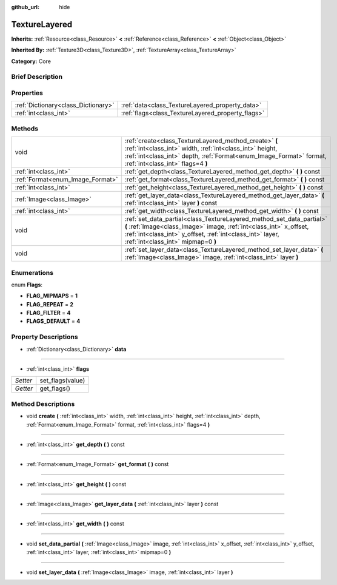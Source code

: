 :github_url: hide

.. Generated automatically by doc/tools/makerst.py in Godot's source tree.
.. DO NOT EDIT THIS FILE, but the TextureLayered.xml source instead.
.. The source is found in doc/classes or modules/<name>/doc_classes.

.. _class_TextureLayered:

TextureLayered
==============

**Inherits:** :ref:`Resource<class_Resource>` **<** :ref:`Reference<class_Reference>` **<** :ref:`Object<class_Object>`

**Inherited By:** :ref:`Texture3D<class_Texture3D>`, :ref:`TextureArray<class_TextureArray>`

**Category:** Core

Brief Description
-----------------



Properties
----------

+-------------------------------------+---------------------------------------------------+
| :ref:`Dictionary<class_Dictionary>` | :ref:`data<class_TextureLayered_property_data>`   |
+-------------------------------------+---------------------------------------------------+
| :ref:`int<class_int>`               | :ref:`flags<class_TextureLayered_property_flags>` |
+-------------------------------------+---------------------------------------------------+

Methods
-------

+----------------------------------+------------------------------------------------------------------------------------------------------------------------------------------------------------------------------------------------------------------------------------------------+
| void                             | :ref:`create<class_TextureLayered_method_create>` **(** :ref:`int<class_int>` width, :ref:`int<class_int>` height, :ref:`int<class_int>` depth, :ref:`Format<enum_Image_Format>` format, :ref:`int<class_int>` flags=4 **)**                   |
+----------------------------------+------------------------------------------------------------------------------------------------------------------------------------------------------------------------------------------------------------------------------------------------+
| :ref:`int<class_int>`            | :ref:`get_depth<class_TextureLayered_method_get_depth>` **(** **)** const                                                                                                                                                                      |
+----------------------------------+------------------------------------------------------------------------------------------------------------------------------------------------------------------------------------------------------------------------------------------------+
| :ref:`Format<enum_Image_Format>` | :ref:`get_format<class_TextureLayered_method_get_format>` **(** **)** const                                                                                                                                                                    |
+----------------------------------+------------------------------------------------------------------------------------------------------------------------------------------------------------------------------------------------------------------------------------------------+
| :ref:`int<class_int>`            | :ref:`get_height<class_TextureLayered_method_get_height>` **(** **)** const                                                                                                                                                                    |
+----------------------------------+------------------------------------------------------------------------------------------------------------------------------------------------------------------------------------------------------------------------------------------------+
| :ref:`Image<class_Image>`        | :ref:`get_layer_data<class_TextureLayered_method_get_layer_data>` **(** :ref:`int<class_int>` layer **)** const                                                                                                                                |
+----------------------------------+------------------------------------------------------------------------------------------------------------------------------------------------------------------------------------------------------------------------------------------------+
| :ref:`int<class_int>`            | :ref:`get_width<class_TextureLayered_method_get_width>` **(** **)** const                                                                                                                                                                      |
+----------------------------------+------------------------------------------------------------------------------------------------------------------------------------------------------------------------------------------------------------------------------------------------+
| void                             | :ref:`set_data_partial<class_TextureLayered_method_set_data_partial>` **(** :ref:`Image<class_Image>` image, :ref:`int<class_int>` x_offset, :ref:`int<class_int>` y_offset, :ref:`int<class_int>` layer, :ref:`int<class_int>` mipmap=0 **)** |
+----------------------------------+------------------------------------------------------------------------------------------------------------------------------------------------------------------------------------------------------------------------------------------------+
| void                             | :ref:`set_layer_data<class_TextureLayered_method_set_layer_data>` **(** :ref:`Image<class_Image>` image, :ref:`int<class_int>` layer **)**                                                                                                     |
+----------------------------------+------------------------------------------------------------------------------------------------------------------------------------------------------------------------------------------------------------------------------------------------+

Enumerations
------------

.. _enum_TextureLayered_Flags:

.. _class_TextureLayered_constant_FLAG_MIPMAPS:

.. _class_TextureLayered_constant_FLAG_REPEAT:

.. _class_TextureLayered_constant_FLAG_FILTER:

.. _class_TextureLayered_constant_FLAGS_DEFAULT:

enum **Flags**:

- **FLAG_MIPMAPS** = **1**

- **FLAG_REPEAT** = **2**

- **FLAG_FILTER** = **4**

- **FLAGS_DEFAULT** = **4**

Property Descriptions
---------------------

.. _class_TextureLayered_property_data:

- :ref:`Dictionary<class_Dictionary>` **data**

----

.. _class_TextureLayered_property_flags:

- :ref:`int<class_int>` **flags**

+----------+------------------+
| *Setter* | set_flags(value) |
+----------+------------------+
| *Getter* | get_flags()      |
+----------+------------------+

Method Descriptions
-------------------

.. _class_TextureLayered_method_create:

- void **create** **(** :ref:`int<class_int>` width, :ref:`int<class_int>` height, :ref:`int<class_int>` depth, :ref:`Format<enum_Image_Format>` format, :ref:`int<class_int>` flags=4 **)**

----

.. _class_TextureLayered_method_get_depth:

- :ref:`int<class_int>` **get_depth** **(** **)** const

----

.. _class_TextureLayered_method_get_format:

- :ref:`Format<enum_Image_Format>` **get_format** **(** **)** const

----

.. _class_TextureLayered_method_get_height:

- :ref:`int<class_int>` **get_height** **(** **)** const

----

.. _class_TextureLayered_method_get_layer_data:

- :ref:`Image<class_Image>` **get_layer_data** **(** :ref:`int<class_int>` layer **)** const

----

.. _class_TextureLayered_method_get_width:

- :ref:`int<class_int>` **get_width** **(** **)** const

----

.. _class_TextureLayered_method_set_data_partial:

- void **set_data_partial** **(** :ref:`Image<class_Image>` image, :ref:`int<class_int>` x_offset, :ref:`int<class_int>` y_offset, :ref:`int<class_int>` layer, :ref:`int<class_int>` mipmap=0 **)**

----

.. _class_TextureLayered_method_set_layer_data:

- void **set_layer_data** **(** :ref:`Image<class_Image>` image, :ref:`int<class_int>` layer **)**

